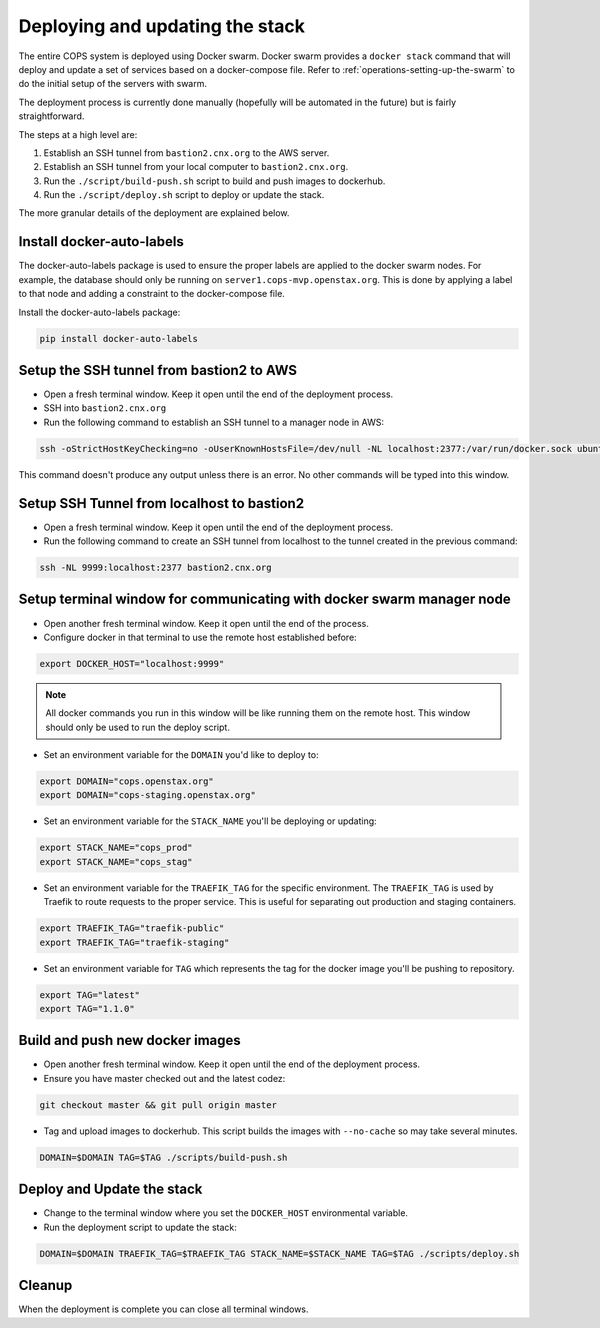 .. _operations-updating-the-stack:

================================
Deploying and updating the stack
================================

The entire COPS system is deployed using Docker swarm. Docker swarm provides a ``docker stack`` command that will deploy and update a set of services based on a docker-compose file. Refer to :ref:`operations-setting-up-the-swarm` to do the initial setup of the servers with swarm.

The deployment process is currently done manually (hopefully will be automated in the future) but is fairly straightforward.

The steps at a high level are:

1. Establish an SSH tunnel from ``bastion2.cnx.org`` to the AWS server.
2. Establish an SSH tunnel from your local computer to ``bastion2.cnx.org``.
3. Run the ``./script/build-push.sh`` script to build and push images to dockerhub.
4. Run the ``./script/deploy.sh`` script to deploy or update the stack.

The more granular details of the deployment are explained below.

Install docker-auto-labels
==========================

The docker-auto-labels package is used to ensure the proper labels are applied to the
docker swarm nodes. For example, the database should only be running on ``server1.cops-mvp.openstax.org``.
This is done by applying a label to that node and adding a constraint to the
docker-compose file.

Install the docker-auto-labels package:

.. code-block:: bash

   pip install docker-auto-labels

Setup the SSH tunnel from bastion2 to AWS
=========================================

* Open a fresh terminal window. Keep it open until the end of the deployment process.

* SSH into ``bastion2.cnx.org``

* Run the following command to establish an SSH tunnel to a manager node in AWS:

.. code-block:: bash

   ssh -oStrictHostKeyChecking=no -oUserKnownHostsFile=/dev/null -NL localhost:2377:/var/run/docker.sock ubuntu@cc1.cnx.org -i ~/.ssh/cops.pem

This command doesn't produce any output unless there is an error. No other commands
will be typed into this window.

Setup SSH Tunnel from localhost to bastion2
===========================================

* Open a fresh terminal window. Keep it open until the end of the deployment process.

* Run the following command to create an SSH tunnel from localhost to the tunnel created in the previous command:

.. code-block:: bash

   ssh -NL 9999:localhost:2377 bastion2.cnx.org

Setup terminal window for communicating with docker swarm manager node
======================================================================

* Open another fresh terminal window. Keep it open until the end of the process.

* Configure docker in that terminal to use the remote host established before:

.. code-block:: bash

   export DOCKER_HOST="localhost:9999"

.. note:: All docker commands you run in this window will be like running them on the remote host. This window should only be used to run the deploy script.

* Set an environment variable for the ``DOMAIN`` you'd like to deploy to:

.. code-block:: bash

   export DOMAIN="cops.openstax.org"
   export DOMAIN="cops-staging.openstax.org"

* Set an environment variable for the ``STACK_NAME`` you'll be deploying or updating:

.. code-block:: bash

   export STACK_NAME="cops_prod"
   export STACK_NAME="cops_stag"

* Set an environment variable for the ``TRAEFIK_TAG`` for the specific environment. The ``TRAEFIK_TAG`` is used by Traefik to route requests to the proper service. This is useful for separating out production and staging containers.

.. code-block:: bash

   export TRAEFIK_TAG="traefik-public" 
   export TRAEFIK_TAG="traefik-staging"

* Set an environment variable for ``TAG`` which represents the tag for the docker image you'll be pushing to repository.

.. code-block:: bash

    export TAG="latest"
    export TAG="1.1.0"

Build and push new docker images
================================

* Open another fresh terminal window. Keep it open until the end of the deployment process.

* Ensure you have master checked out and the latest codez:

.. code-block:: bash

   git checkout master && git pull origin master

* Tag and upload images to dockerhub. This script builds the images with ``--no-cache`` so may take several minutes.

.. code-block:: bash

   DOMAIN=$DOMAIN TAG=$TAG ./scripts/build-push.sh

Deploy and Update the stack
===========================

* Change to the terminal window where you set the ``DOCKER_HOST`` environmental variable.

* Run the deployment script to update the stack:

.. code-block:: bash

   DOMAIN=$DOMAIN TRAEFIK_TAG=$TRAEFIK_TAG STACK_NAME=$STACK_NAME TAG=$TAG ./scripts/deploy.sh

Cleanup
=======

When the deployment is complete you can close all terminal windows.
